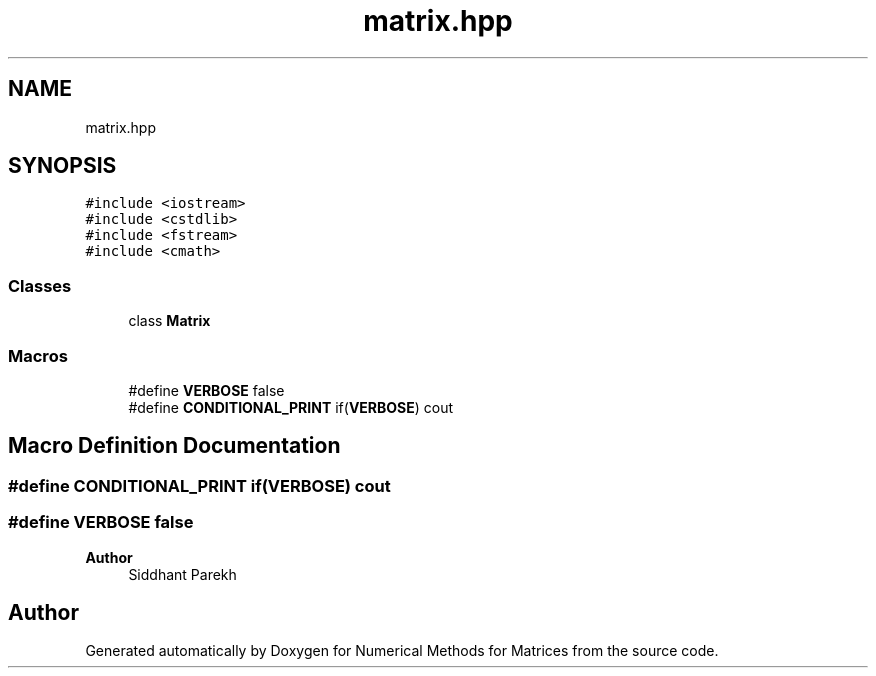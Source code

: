 .TH "matrix.hpp" 3 "Fri Apr 3 2020" "Numerical Methods for Matrices" \" -*- nroff -*-
.ad l
.nh
.SH NAME
matrix.hpp
.SH SYNOPSIS
.br
.PP
\fC#include <iostream>\fP
.br
\fC#include <cstdlib>\fP
.br
\fC#include <fstream>\fP
.br
\fC#include <cmath>\fP
.br

.SS "Classes"

.in +1c
.ti -1c
.RI "class \fBMatrix\fP"
.br
.in -1c
.SS "Macros"

.in +1c
.ti -1c
.RI "#define \fBVERBOSE\fP   false"
.br
.ti -1c
.RI "#define \fBCONDITIONAL_PRINT\fP   if(\fBVERBOSE\fP) cout"
.br
.in -1c
.SH "Macro Definition Documentation"
.PP 
.SS "#define CONDITIONAL_PRINT   if(\fBVERBOSE\fP) cout"

.SS "#define VERBOSE   false"

.PP
\fBAuthor\fP
.RS 4
Siddhant Parekh 
.RE
.PP

.SH "Author"
.PP 
Generated automatically by Doxygen for Numerical Methods for Matrices from the source code\&.
